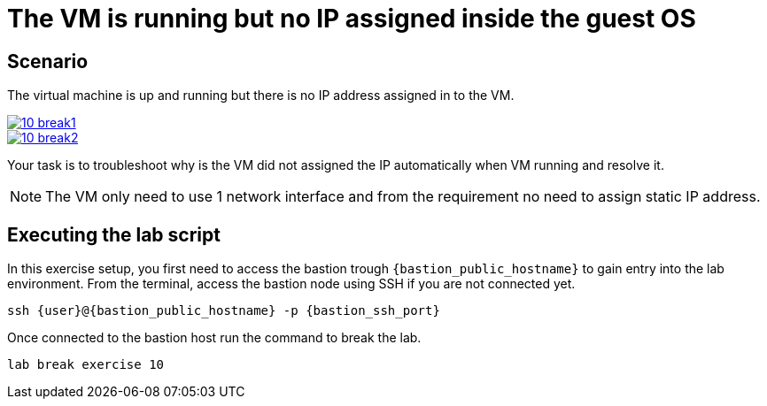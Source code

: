 [#scenario]
= The VM is running but no IP assigned inside the guest OS

== Scenario

The virtual machine is up and running but there is no IP address assigned in to the VM.

++++
<a href="_images/exercise1/10-break1.png" target="_blank" class="popup">
++++
image::exercise10/10-break1.png[]
++++
</a>
++++

++++
<a href="_images/exercise1/10-break2.png" target="_blank" class="popup">
++++
image::exercise10/10-break2.png[]
++++
</a>
++++

Your task is to troubleshoot why is the VM did not assigned the IP automatically when VM running and resolve it.

NOTE: The VM only need to use 1 network interface and from the requirement no need to assign static IP address. 

== Executing the lab script

In this exercise setup, you first need to access the bastion trough `{bastion_public_hostname}` to gain entry into the lab environment. From the terminal, access the bastion node using SSH if you are not connected yet.

[source,sh,role=execute,subs="attributes"]
----
ssh {user}@{bastion_public_hostname} -p {bastion_ssh_port}
----

Once connected to the bastion host run the command to break the lab.

[source,sh,role=execute,subs="attributes"]
----
lab break exercise 10
----